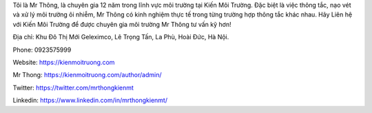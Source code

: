 Tôi là Mr Thông, là chuyên gia 12 năm trong lĩnh vực môi trường tại Kiến Môi Trường. Đặc biệt là việc thông tắc, nạo vét và xử lý môi trường ôi nhiễm, Mr Thông có kinh nghiệm thực tế trong từng trường hợp thông tắc khác nhau. Hãy Liên hệ với Kiến Môi Trường để được chuyên gia môi trường Mr Thông tư vấn kỹ hơn!

Địa chỉ: Khu Đô Thị Mới Geleximco, Lê Trọng Tấn, La Phù, Hoài Đức, Hà Nội.

Phone: 0923575999

Website: https://kienmoitruong.com

Mr Thong: https://kienmoitruong.com/author/admin/

Twitter: https://twitter.com/mrthongkienmt

Linkedin: https://www.linkedin.com/in/mrthongkienmt/
